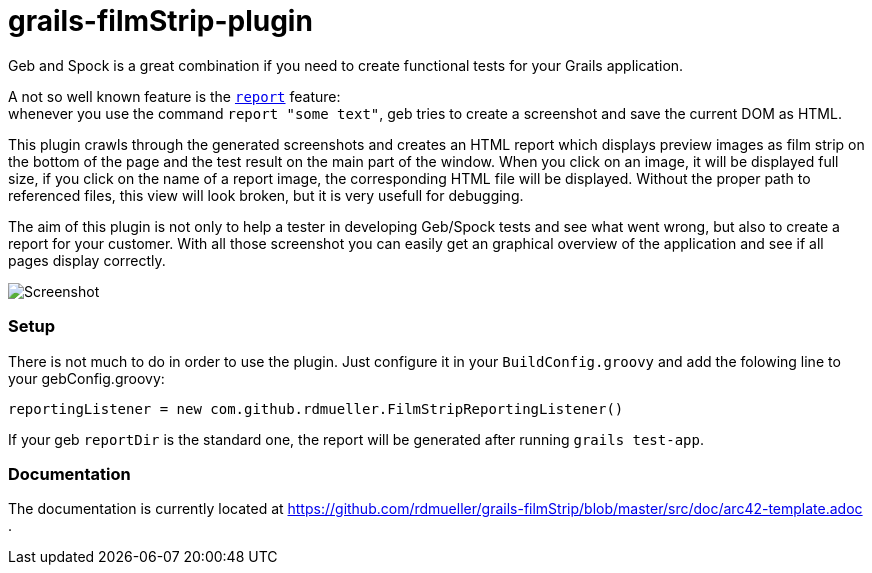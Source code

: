 grails-filmStrip-plugin
=======================

Geb and Spock is a great combination if you need to create functional tests for your Grails application.

A not so well known feature is the http://www.gebish.org/manual/current/testing.html#reporting[++report++] feature: +
whenever you use the command ++report "some text"++, geb tries to create a screenshot and save the current DOM as HTML. 

This plugin crawls through the generated screenshots and creates an HTML report which displays preview images as film strip
on the bottom of the page and the test result on the main part of the window. When you click on an image, it will be displayed
full size, if you click on the name of a report image, the corresponding HTML file will be displayed. Without the proper path
to referenced files, this view will look broken, but it is very usefull for debugging.

The aim of this plugin is not only to help a tester in developing Geb/Spock tests and see what went wrong, but also to create 
a report for your customer. With all those screenshot you can easily get an graphical overview of the application and
see if all pages display correctly.

image::./src/docs/images/Screenshot.png["Screenshot", align="center"]

=== Setup

There is not much to do in order to use the plugin. Just configure it in your +BuildConfig.groovy+ and add the folowing line to your gebConfig.groovy:

    reportingListener = new com.github.rdmueller.FilmStripReportingListener()

If your geb ++reportDir++ is the standard one, the report will be generated after running ++grails test-app++.

=== Documentation

The documentation is currently located at https://github.com/rdmueller/grails-filmStrip/blob/master/src/doc/arc42-template.adoc .
